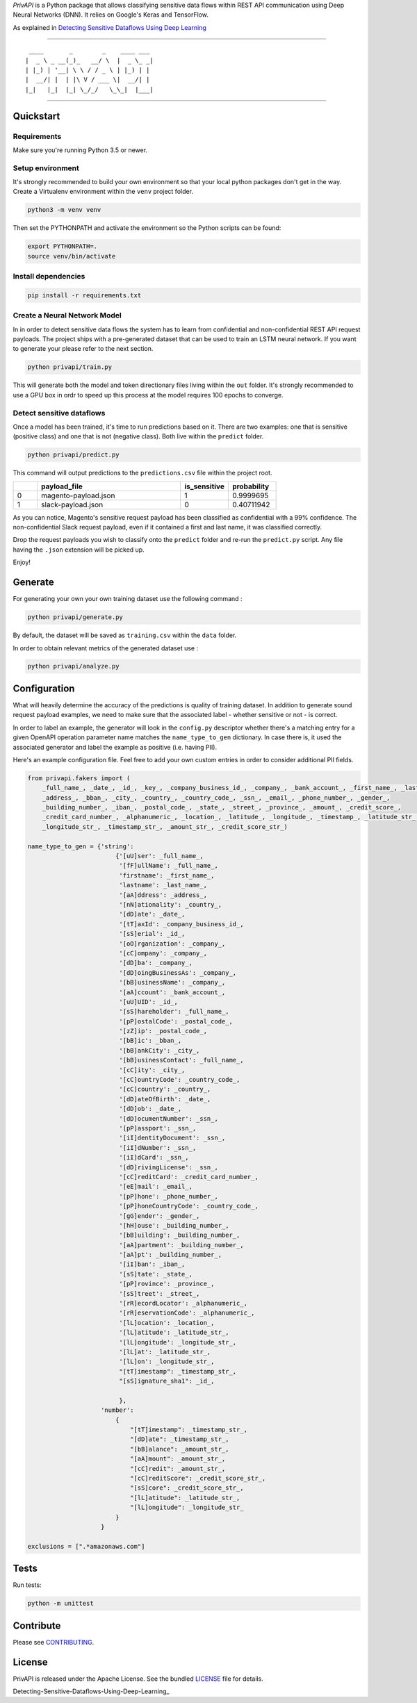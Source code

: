 *PrivAPI* is a Python package that allows classifying sensitive data flows within
REST API communication using Deep Neural Networks (DNN).
It relies on Google's Keras and TensorFlow.

As explained in `Detecting Sensitive Dataflows Using Deep Learning`_

----

::

   ____       _        _    ____ ___
  |  _ \ _ __(_)_   __/ \  |  _ \_ _|
  | |_) | '__| \ \ / / _ \ | |_) | |
  |  __/| |  | |\ V / ___ \|  __/| |
  |_|   |_|  |_| \_/_/   \_\_|  |___|


----

Quickstart
----------

Requirements
^^^^^^^^^^^^

Make sure you're running Python 3.5 or newer.

Setup environment
^^^^^^^^^^^^^^^^^

It's strongly recommended to build your own environment so that your local python
packages don't get in the way.
Create a Virtualenv environment within the ``venv`` project folder.

.. code:: bash

    python3 -m venv venv

Then set the PYTHONPATH and activate the environment so the Python scripts can be found:

.. code:: bash

    export PYTHONPATH=.
    source venv/bin/activate

Install dependencies
^^^^^^^^^^^^^^^^^^^^

.. code:: bash

    pip install -r requirements.txt

Create a Neural Network Model
^^^^^^^^^^^^^^^^^^^^^^^^^^^^^

In in order to detect sensitive data flows the system has to learn from confidential and non-confidential REST API request
payloads.
The project ships with a pre-generated dataset that can be used to train an LSTM neural network. If you want to generate your
please refer to the next section.

.. code:: bash

    python privapi/train.py

This will generate both the model and token directionary files living within the ``out`` folder.
It's strongly recommended to use a GPU box in ordr to speed up this process at the model requires 100 epochs to converge.

Detect sensitive dataflows
^^^^^^^^^^^^^^^^^^^^^^^^^^

Once a model has been trained, it's time to run predictions based on it.
There are two examples: one that is sensitive (positive class) and one that is not (negative class). Both live within the
``predict`` folder.

.. code:: bash

    python privapi/predict.py

This command will output predictions to the ``predictions.csv`` file within the project root.

.. csv-table::
   :header: "", "payload_file", "is_sensitive", "probability"
   :widths: 5, 30, 10, 10

    0,"magento-payload.json",1,0.9999695
    1,"slack-payload.json",0,0.40711942

As you can notice, Magento's sensitive request payload has been classified as confidential with a 99% confidence.
The non-confidential Slack request payload, even if it contained a first and last name, it was classified correctly.

Drop the request payloads you wish to classify onto the ``predict`` folder and re-run the ``predict.py`` script. Any file having
the ``.json`` extension will be picked up.

Enjoy!

Generate
--------

For generating your own your own training dataset use the following command :

.. code:: bash

    python privapi/generate.py

By default, the dataset will be saved as ``training.csv`` within the ``data`` folder.

In order to obtain relevant metrics of the generated dataset use :

.. code:: bash

    python privapi/analyze.py

Configuration
-------------

What will heavily determine the accuracy of the predictions is quality
of training dataset.
In addition to generate sound request payload examples, we need to make sure that
the associated label - whether sensitive or not - is correct.

In order to label an example, the generator will look in the ``config.py`` descriptor whether there's a matching entry for
a given OpenAPI operation parameter name matches the ``name_type_to_gen`` dictionary.
In case there is, it used the associated generator and label the example as positive (i.e. having PII).

Here's an example configuration file. Feel free to add your own custom entries in order to
consider additional PII fields.

.. code:: python

    from privapi.fakers import (
        _full_name_, _date_, _id_, _key_, _company_business_id_, _company_, _bank_account_, _first_name_, _last_name_,
        _address_, _bban_, _city_, _country_, _country_code_, _ssn_, _email_, _phone_number_, _gender_,
        _building_number_, _iban_, _postal_code_, _state_, _street_, _province_, _amount_, _credit_score_,
        _credit_card_number_, _alphanumeric_, _location_, _latitude_, _longitude_, _timestamp_, _latitude_str_,
        _longitude_str_, _timestamp_str_, _amount_str_, _credit_score_str_)

    name_type_to_gen = {'string':
                            {'[uU]ser': _full_name_,
                             '[fF]ullName': _full_name_,
                             'firstname': _first_name_,
                             'lastname': _last_name_,
                             '[aA]ddress': _address_,
                             '[nN]ationality': _country_,
                             '[dD]ate': _date_,
                             '[tT]axId': _company_business_id_,
                             '[sS]erial': _id_,
                             '[oO]rganization': _company_,
                             '[cC]ompany': _company_,
                             '[dD]ba': _company_,
                             '[dD]oingBusinessAs': _company_,
                             '[bB]usinessName': _company_,
                             '[aA]ccount': _bank_account_,
                             '[uU]UID': _id_,
                             '[sS]hareholder': _full_name_,
                             '[pP]ostalCode': _postal_code_,
                             '[zZ]ip': _postal_code_,
                             '[bB]ic': _bban_,
                             '[bB]ankCity': _city_,
                             '[bB]usinessContact': _full_name_,
                             '[cC]ity': _city_,
                             '[cC]ountryCode': _country_code_,
                             '[cC]country': _country_,
                             '[dD]ateOfBirth': _date_,
                             '[dD]ob': _date_,
                             '[dD]ocumentNumber': _ssn_,
                             '[pP]assport': _ssn_,
                             '[iI]dentityDocument': _ssn_,
                             '[iI]dNumber': _ssn_,
                             '[iI]dCard': _ssn_,
                             '[dD]rivingLicense': _ssn_,
                             '[cC]reditCard': _credit_card_number_,
                             '[eE]mail': _email_,
                             '[pP]hone': _phone_number_,
                             '[pP]honeCountryCode': _country_code_,
                             '[gG]ender': _gender_,
                             '[hH]ouse': _building_number_,
                             '[bB]uilding': _building_number_,
                             '[aA]partment': _building_number_,
                             '[aA]pt': _building_number_,
                             '[iI]ban': _iban_,
                             '[sS]tate': _state_,
                             '[pP]rovince': _province_,
                             '[sS]treet': _street_,
                             '[rR]ecordLocator': _alphanumeric_,
                             '[rR]eservationCode': _alphanumeric_,
                             '[lL]ocation': _location_,
                             '[lL]atitude': _latitude_str_,
                             '[lL]ongitude': _longitude_str_,
                             '[lL]at': _latitude_str_,
                             '[lL]on': _longitude_str_,
                             "[tT]imestamp": _timestamp_str_,
                             "[sS]ignature_sha1": _id_,

                             },
                        'number':
                            {
                                "[tT]imestamp": _timestamp_str_,
                                "[dD]ate": _timestamp_str_,
                                "[bB]alance": _amount_str_,
                                "[aA]mount": _amount_str_,
                                "[cC]redit": _amount_str_,
                                "[cC]reditScore": _credit_score_str_,
                                "[sS]core": _credit_score_str_,
                                "[lL]atitude": _latitude_str_,
                                "[lL]ongitude": _longitude_str_
                            }
                        }

    exclusions = [".*amazonaws.com"]


Tests
-----

Run tests:

.. code:: bash

    python -m unittest


Contribute
----------

Please see `CONTRIBUTING`_.

License
-------

PrivAPI is released under the Apache License. See the bundled `LICENSE`_ file for details.

Detecting-Sensitive-Dataflows-Using-Deep-Learning_

.. _Detecting Sensitive Dataflows Using Deep Learning: https://medium.com/gbrigandi/detecting-personal-data-within-api-communicatioin-using-deep-learning
.. _LICENSE: https://github.com/veridax/privapi/blob/master/LICENSE.txt
.. _CONTRIBUTING: https://github.com/veridax/privapi/blob/master/CONTRIBUTING.rst

